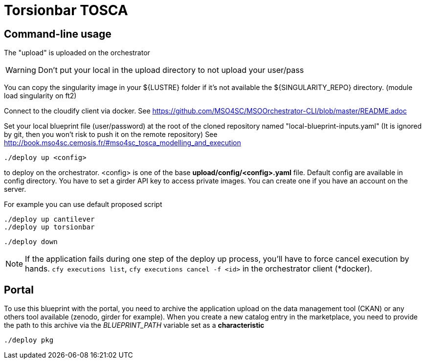 = Torsionbar TOSCA

== Command-line usage

The "upload" is uploaded on the orchestrator

WARNING: Don't put your local in the upload directory to not upload your user/pass

You can copy the singularity image in your ${LUSTRE} folder if it's not available
the ${SINGULARITY_REPO} directory. (module load singularity on ft2)

Connect to the cloudify client via docker.
See https://github.com/MSO4SC/MSOOrchestrator-CLI/blob/master/README.adoc

Set your local blueprint file (user/password) at the root of the cloned repository
named "local-blueprint-inputs.yaml" (It is ignored by git, then you won't risk to push
it on the remote repository)
See http://book.mso4sc.cemosis.fr/#mso4sc_tosca_modelling_and_execution

[source]
----
./deploy up <config>
----

to deploy on the orchestrator. <config> is one of the base **upload/config/<config>.yaml**
file. Default config are available in config directory. You have to set a girder API key
to access private images. You can create one if you have an account on the server.

For example you can use default proposed script
[source]
----
./deploy up cantilever
./deploy up torsionbar
----


[source]
----
./deploy down
----

NOTE: If the application fails during one step of the deploy up process, you'll have to
force cancel execution by hands. `cfy executions list`, `cfy executions cancel -f <id>`
in the orchestrator client (*docker).

== Portal

To use this blueprint with the portal, you need to archive the application upload
on the data management tool (CKAN) or any others tool available (zenodo, girder for example).
When you create a new catalog entry in the marketplace, you need to provide the
path to this archive via the _BLUEPRINT_PATH_ variable set as a *characteristic*

[source]
----
./deploy pkg
----
